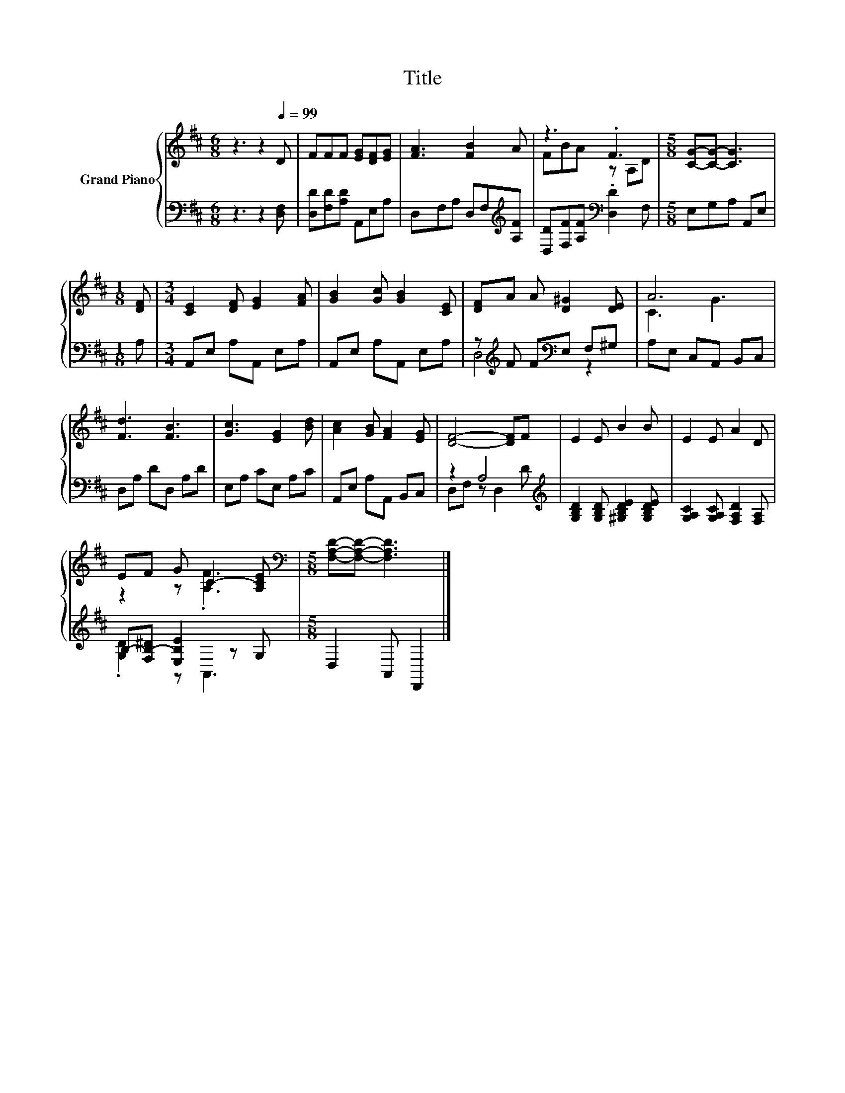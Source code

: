 X:1
T:Title
%%score { ( 1 3 ) | ( 2 4 ) }
L:1/8
M:6/8
K:D
V:1 treble nm="Grand Piano"
V:3 treble 
V:2 bass 
V:4 bass 
V:1
 z3 z2[Q:1/4=99] D | FFF [EG][DF][EG] | [FA]3 [FB]2 A | z3 .F3 |[M:5/8] [CG]-[CG]- [CG]3 | %5
[M:1/8] [DF] |[M:3/4] [CE]2 [DF] [EG]2 [FA] | [GB]2 [Gc] [GB]2 [CE] | [DF]A A [D^G]2 [DE] | A6 | %10
 [Fd]3 [FB]3 | [Gc]3 [EG]2 [Bd] | [Ac]2 [GB] [FA]2 [EG] | [DF]4- [DF]F | E2 E B2 B | E2 E A2 D | %16
 EF G C2- [A,CE] |[M:5/8][K:bass] [F,A,D]-[F,A,D]- [F,A,D]3 |] %18
V:2
 z3 z2 [D,F,] | [D,D][F,D][A,D] A,,E,A, | D,F,A, D,F,[K:treble][A,F] | %3
 [D,D][F,F][A,F][K:bass] .[D,D]2 F, |[M:5/8] E,G,A, A,,E, |[M:1/8] A, |[M:3/4] A,,E, A,A,, E,A, | %7
 A,,E, A,A,, E,A, | z[K:treble] F F[K:bass]E, F,^G, | A,E, C,A,, B,,C, | D,A, DD, A,D | %11
 E,A, CE, A,C | A,,E, A,A,, B,,C, | z2 A,4[K:treble] | [G,B,D]2 [G,B,D] [^G,B,DE]2 [G,B,DE] | %15
 [G,A,C]2 [G,A,C] [F,A,D]2 [F,A,] | B,-[F,B,-^D] [E,B,E]2 z G, |[M:5/8] D,2 A,, D,,2 |] %18
V:3
 x6 | x6 | x6 | FBA z A,D |[M:5/8] x5 |[M:1/8] x |[M:3/4] x6 | x6 | x6 | C3 G3 | x6 | x6 | x6 | %13
 x6 | x6 | x6 | z2 z .[A,F]3 |[M:5/8][K:bass] x5 |] %18
V:4
 x6 | x6 | x5[K:treble] x | x3[K:bass] x3 |[M:5/8] x5 |[M:1/8] x |[M:3/4] x6 | x6 | %8
 D,4[K:treble][K:bass] z2 | x6 | x6 | x6 | x6 | D,F, z D,2[K:treble] D | x6 | x6 | .[G,D]2 z A,,3 | %17
[M:5/8] x5 |] %18

